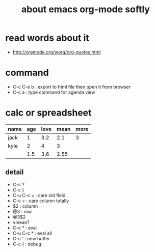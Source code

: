 #+TITLE: about emacs org-mode softly

* read words about it
  - http://orgmode.org/worg/org-quotes.html

* command
  - C-c C-e b : export to html file then open it from browser
  - C-c a : type command for agenda view

* calc or spreadsheet

| name | age | love | mean | more |
|------+-----+------+------+------|
| jack |   1 |  3.2 |  2.1 |    3 |
| kyle |   2 |    4 |    3 |      |
|------+-----+------+------+------|
|      | 1.5 |  3.6 | 2.55 |      |
#+TBLFM: $4=vmean($2..$3)::@2$5=round(@2$3)::@4$2=vmean(@2$2..@3$2)::@4$3=vmean(@2$3..@3$3)

** detail

- C-c ?
- C-c }
- C-u C-c = : care old field
- C-c = : care column totally 
- $2 : column
- @3 : row
- @3$2
- vmean?
- C-c * : eval
- C-u C-c * : eval all
- C-c ' : new buffer
- C-c { : debug
